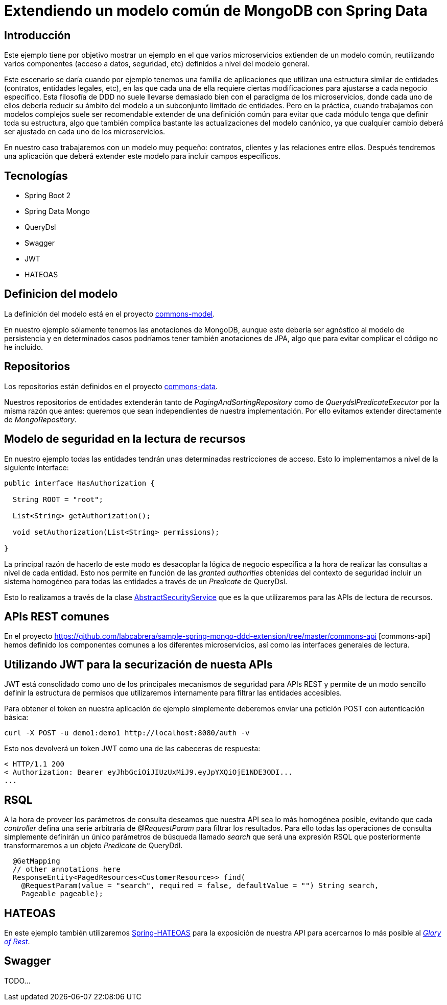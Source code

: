 = Extendiendo un modelo común de MongoDB con Spring Data

:baseLink: https://github.com/labcabrera/sample-spring-mongo-ddd-extension
:amp: *

== Introducción

Este ejemplo tiene por objetivo mostrar un ejemplo en el que varios microservicios extienden de un
modelo común, reutilizando varios componentes (acceso a datos, seguridad, etc) definidos a nivel del
modelo general.

Este escenario se daría cuando por ejemplo tenemos una familia de aplicaciones que utilizan una
estructura similar de entidades (contratos, entidades legales, etc), en las que cada una de ella
requiere ciertas modificaciones para ajustarse a cada negocio específico. Esta filosofía de DDD
no suele llevarse demasiado bien con el paradigma de los microservicios, donde cada uno de ellos
debería reducir su ámbito del modelo a un subconjunto limitado de entidades. Pero en la práctica,
cuando trabajamos con modelos complejos suele ser recomendable extender de una definición común para
evitar que cada módulo tenga que definir toda su estructura, algo que también complica bastante las
actualizaciones del modelo canónico, ya que cualquier cambio deberá ser ajustado en cada uno de los
microservicios.

En nuestro caso trabajaremos con un modelo muy pequeño: contratos, clientes y las relaciones entre
ellos. Después tendremos una aplicación que deberá extender este modelo para incluir campos
específicos.

== Tecnologías

* Spring Boot 2
* Spring Data Mongo
* QueryDsl
* Swagger
* JWT
* HATEOAS

== Definicion del modelo

La definición del modelo está en el proyecto {baseLink}/https://github.com/labcabrera/sample-spring-mongo-ddd-extension/tree/master/commons-model/[commons-model].

En nuestro ejemplo sólamente tenemos las anotaciones de MongoDB, aunque este debería ser agnóstico
al modelo de persistencia y en determinados casos podríamos tener también anotaciones de JPA, algo
que para evitar complicar el código no he incluido.

== Repositorios

Los repositorios están definidos en el proyecto
{baseLink}/tree/master/commons-data/[commons-data].

Nuestros repositorios de entidades extenderán tanto de _PagingAndSortingRepository_ como de
_QuerydslPredicateExecutor_ por la misma razón que antes: queremos que sean independientes de
nuestra implementación. Por ello evitamos extender directamente de _MongoRepository_.

== Modelo de seguridad en la lectura de recursos

En nuestro ejemplo todas las entidades tendrán unas determinadas restricciones de acceso. Esto lo
implementamos a nivel de la siguiente interface:

[source,java]
----
public interface HasAuthorization {

  String ROOT = "root";

  List<String> getAuthorization();

  void setAuthorization(List<String> permissions);

}
----

La principal razón de hacerlo de este modo es desacoplar la lógica de negocio específica a la hora
de realizar las consultas a nivel de cada entidad. Esto nos permite en función de las
__granted authorities__ obtenidas del contexto de seguridad incluir un sistema homogéneo para todas
las entidades a través de un _Predicate_ de QueryDsl.

Esto lo realizamos a través de la clase
{baseLink}/blob/master/commons-service/src/main/java/org/labcabrera/samples/mongo/ddd/commons/service/AbstractSecurityService.java/[AbstractSecurityService]
que es la que utilizaremos para las APIs de lectura de recursos.

== APIs REST comunes

En el proyecto {baseLink}/tree/master/commons-api [commons-api] hemos definido los componentes
comunes a los diferentes microservicios, así como las interfaces generales de lectura.

== Utilizando JWT para la securización de nuesta APIs

JWT está consolidado como uno de los principales mecanismos de seguridad para APIs REST y permite
de un modo sencillo definir la estructura de permisos que utilizaremos internamente para filtrar las
entidades accesibles.

Para obtener el token en nuestra aplicación de ejemplo simplemente deberemos enviar una petición
POST con autenticación básica:

----
curl -X POST -u demo1:demo1 http://localhost:8080/auth -v
----

Esto nos devolverá un token JWT como una de las cabeceras de respuesta:

----
< HTTP/1.1 200 
< Authorization: Bearer eyJhbGciOiJIUzUxMiJ9.eyJpYXQiOjE1NDE3ODI...
...
----

== RSQL

A la hora de proveer los parámetros de consulta deseamos que nuestra API sea lo más homogénea
posible, evitando que cada _controller_ defina una serie arbitraria de _@RequestParam_ para filtrar
los resultados. Para ello todas las operaciones de consulta simplemente definirán un único parámetros
de búsqueda llamado _search_ que será una expresión RSQL que posteriormente transformaremos a un
objeto _Predicate_ de QueryDdl.

[source,java]
----
  @GetMapping
  // other annotations here
  ResponseEntity<PagedResources<CustomerResource>> find( 
    @RequestParam(value = "search", required = false, defaultValue = "") String search,
    Pageable pageable);
----

== HATEOAS

En este ejemplo también utilizaremos https://spring.io/projects/spring-hateoas[Spring-HATEOAS] para
la exposición de nuestra API para acercarnos lo más posible al
https://martinfowler.com/articles/richardsonMaturityModel.html[_Glory of Rest_].

== Swagger

TODO...